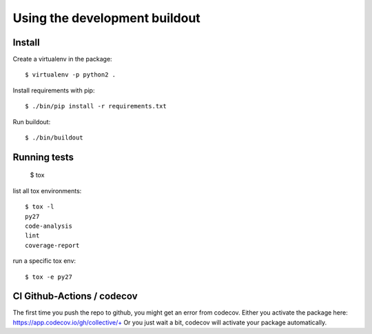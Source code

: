 Using the development buildout
==============================

Install
-------

Create a virtualenv in the package::

    $ virtualenv -p python2 .

Install requirements with pip::

    $ ./bin/pip install -r requirements.txt

Run buildout::

    $ ./bin/buildout


Running tests
-------------

    $ tox

list all tox environments::

    $ tox -l
    py27
    code-analysis
    lint
    coverage-report

run a specific tox env::

    $ tox -e py27


CI Github-Actions / codecov
---------------------------

The first time you push the repo to github, you might get an error from codecov.
Either you activate the package here: `https://app.codecov.io/gh/collective/+ <https://app.codecov.io/gh/collective/+>`_
Or you just wait a bit, codecov will activate your package automatically.
